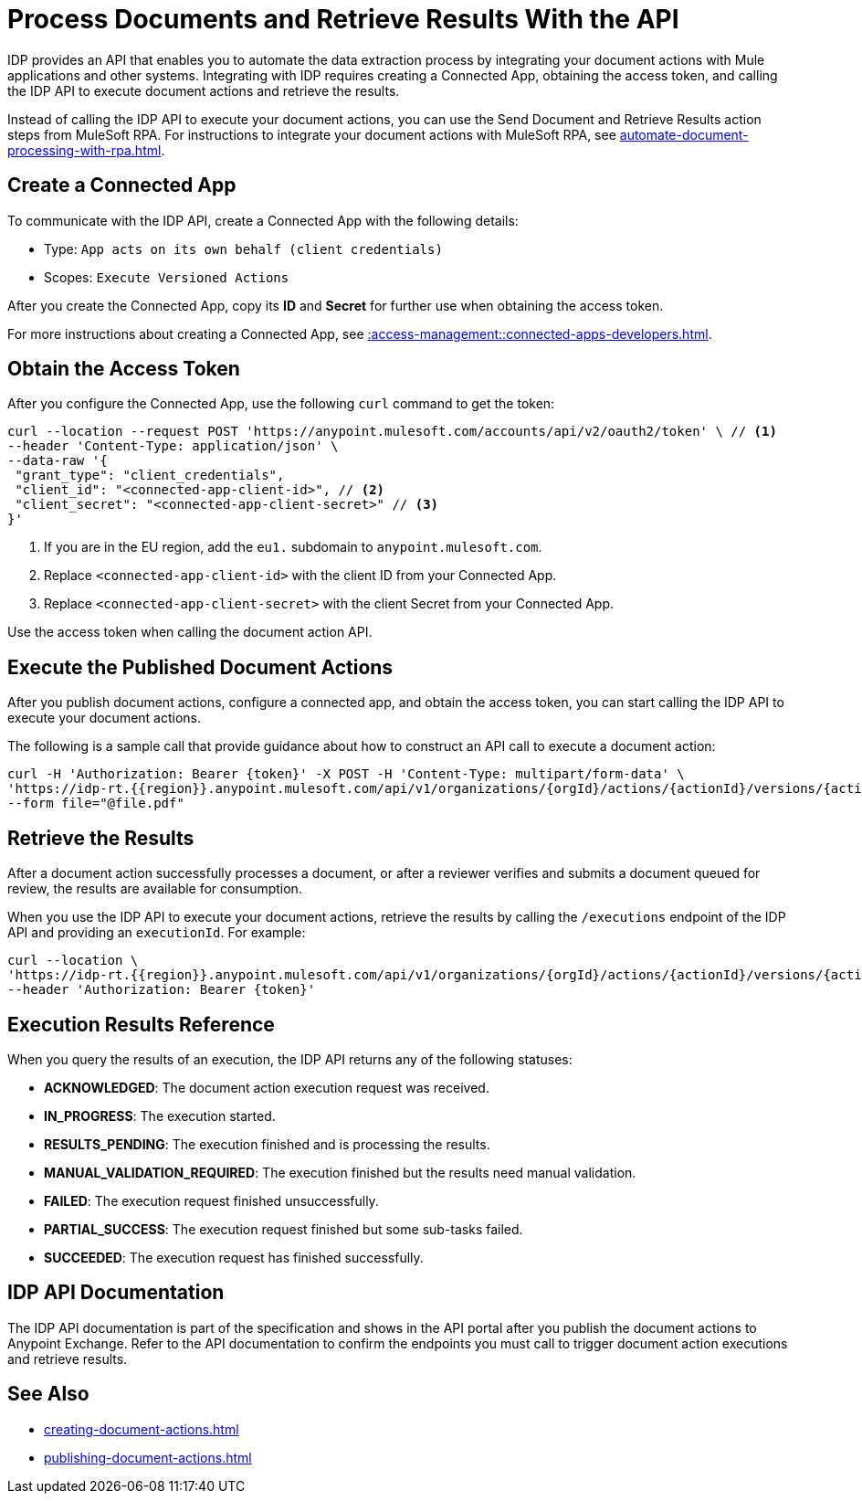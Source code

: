 = Process Documents and Retrieve Results With the API

IDP provides an API that enables you to automate the data extraction process by integrating your document actions with Mule applications and other systems. Integrating with IDP requires creating a Connected App, obtaining the access token, and calling the IDP API to execute document actions and retrieve the results.

Instead of calling the IDP API to execute your document actions, you can use the Send Document and Retrieve Results action steps from MuleSoft RPA. For instructions to integrate your document actions with MuleSoft RPA, see xref:automate-document-processing-with-rpa.adoc[].

////
Because RPA integrates seamlessly with IDP, you don't need to configure a Connected App and call the API to execute document actions. After you publish a document action, RPA can interact with it by using the Send Document and Retrieve Results action steps.

For instructions to execute document actions from RPA, see xref:automate-document-processing-with-rpa.adoc[].
////

== Create a Connected App

To communicate with the IDP API, create a Connected App with the following details: 

* Type: `App acts on its own behalf (client credentials)`
* Scopes: `Execute Versioned Actions`

After you create the Connected App, copy its *ID* and *Secret* for further use when obtaining the access token. 

For more instructions about creating a Connected App, see xref::access-management::connected-apps-developers.adoc#create-a-connected-app[].

== Obtain the Access Token

After you configure the Connected App, use the following `curl` command to get the token: 

[source,bash,linenums]
----
curl --location --request POST 'https://anypoint.mulesoft.com/accounts/api/v2/oauth2/token' \ // <1>
--header 'Content-Type: application/json' \
--data-raw '{
 "grant_type": "client_credentials",
 "client_id": "<connected-app-client-id>", // <2>
 "client_secret": "<connected-app-client-secret>" // <3> 
}'
----
[calloutlist]
.. If you are in the EU region, add the `eu1.` subdomain to `anypoint.mulesoft.com`.
.. Replace `<connected-app-client-id>` with the client ID from your Connected App.
.. Replace `<connected-app-client-secret>` with the client Secret from your Connected App.

Use the access token when calling the document action API.

== Execute the Published Document Actions  

After you publish document actions, configure a connected app, and obtain the access token, you can start calling the IDP API to execute your document actions.

The following is a sample call that provide guidance about how to construct an API call to execute a document action:

[source,bash,linenums]
----
curl -H 'Authorization: Bearer {token}' -X POST -H 'Content-Type: multipart/form-data' \ 
'https://idp-rt.{{region}}.anypoint.mulesoft.com/api/v1/organizations/{orgId}/actions/{actionId}/versions/{actionVersion}/executions/v2' \ 
--form file="@file.pdf"
----

== Retrieve the Results 

After a document action successfully processes a document, or after a reviewer verifies and submits a document queued for review, the results are available for consumption. 

When you use the IDP API to execute your document actions, retrieve the results by calling the `/executions` endpoint of the IDP API and providing an `executionId`. For example: 

[source,bash,linenums]
----
curl --location \
'https://idp-rt.{{region}}.anypoint.mulesoft.com/api/v1/organizations/{orgId}/actions/{actionId}/versions/{actionVersion}/executions/{executionId}/v2' \
--header 'Authorization: Bearer {token}'
----

[[execution-status-reference]]
== Execution Results Reference 

When you query the results of an execution, the IDP API returns any of the following statuses: 

* *ACKNOWLEDGED*: The document action execution request was received.
* *IN_PROGRESS*: The execution started.
* *RESULTS_PENDING*: The execution finished and is processing the results.
* *MANUAL_VALIDATION_REQUIRED*: The execution finished but the results need manual validation.
* *FAILED*: The execution request finished unsuccessfully.
* *PARTIAL_SUCCESS*: The execution request finished but some sub-tasks failed.
* *SUCCEEDED*: The execution request has finished successfully. 

== IDP API Documentation 

The IDP API documentation is part of the specification and shows in the API portal after you publish the document actions to Anypoint Exchange. Refer to the API documentation to confirm the endpoints you must call to trigger document action executions and retrieve results. 

== See Also 

// RPA: Send Document action step
// RPA: Retrieve Results action step
* xref:creating-document-actions.adoc[]
* xref:publishing-document-actions.adoc[]